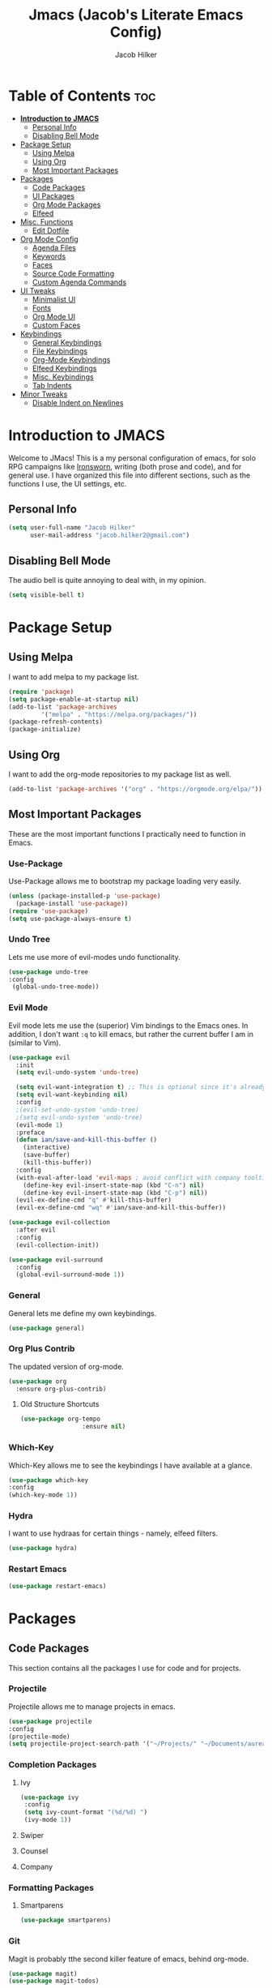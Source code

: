 #+title: Jmacs (Jacob's Literate Emacs Config)
#+author: Jacob Hilker
#+startup: fold

* Table of Contents :toc:
- [[#introduction-to-jmacs][*Introduction to JMACS*]]
  - [[#personal-info][Personal Info]]
  - [[#disabling-bell-mode][Disabling Bell Mode]]
- [[#package-setup][Package Setup]]
  - [[#using-melpa][Using Melpa]]
  - [[#using-org][Using Org]]
  - [[#most-important-packages][Most Important Packages]]
- [[#packages][Packages]]
  - [[#code-packages][Code Packages]]
  - [[#ui-packages][UI Packages]]
  - [[#org-mode-packages][Org Mode Packages]]
  - [[#elfeed][Elfeed]]
- [[#misc-functions][Misc. Functions]]
  - [[#edit-dotfile][Edit Dotfile]]
- [[#org-mode-config][Org Mode Config]]
  - [[#agenda-files][Agenda Files]]
  - [[#keywords][Keywords]]
  - [[#faces][Faces]]
  - [[#source-code-formatting][Source Code Formatting]]
  - [[#custom-agenda-commands][Custom Agenda Commands]]
- [[#ui-tweaks][UI Tweaks]]
  - [[#minimalist-ui][Minimalist UI]]
  - [[#fonts][Fonts]]
  - [[#org-mode-ui][Org Mode UI]]
  - [[#custom-faces][Custom Faces]]
- [[#keybindings][Keybindings]]
  - [[#general-keybindings][General Keybindings]]
  - [[#file-keybindings][File Keybindings]]
  - [[#org-mode-keybindings][Org-Mode Keybindings]]
  - [[#elfeed-keybindings][Elfeed Keybindings]]
  - [[#misc-keybindings][Misc. Keybindings]]
  - [[#tab-indents][Tab Indents]]
- [[#minor-tweaks][Minor Tweaks]]
  - [[#disable-indent-on-newlines][Disable Indent on Newlines]]

* *Introduction to JMACS*
Welcome to JMacs! This is a my personal configuration of emacs, for solo RPG campaigns like [[https://www.ironswornrpg.com/][Ironsworn]], writing (both prose and code), and for general use. I have organized this file into different sections, such as the functions I use, the UI settings, etc.
** Personal Info
   #+BEGIN_SRC emacs-lisp
(setq user-full-name "Jacob Hilker"
      user-mail-address "jacob.hilker2@gmail.com")
   #+END_SRC
** Disabling Bell Mode
	 The audio bell is quite annoying to deal with, in my opinion.
	 #+begin_src emacs-lisp
   (setq visible-bell t)
	 #+end_src

* Package Setup
** Using Melpa
   I want to add melpa to my package list.
   #+begin_src emacs-lisp
(require 'package)
(setq package-enable-at-startup nil)
(add-to-list 'package-archives
	     '("melpa" . "https://melpa.org/packages/"))
(package-refresh-contents)
(package-initialize)
   #+END_src
** Using Org
   I want to add the org-mode repositories to my package list as well.
   #+begin_src emacs-lisp
(add-to-list 'package-archives '("org" . "https://orgmode.org/elpa/"))
   #+end_src
** Most Important Packages
These are the most important functions I practically need to function in Emacs.
*** Use-Package
    Use-Package allows me to bootstrap my package loading very easily. 
    #+begin_src emacs-lisp
(unless (package-installed-p 'use-package)
  (package-install 'use-package))
(require 'use-package)
(setq use-package-always-ensure t)
    #+end_src
*** Undo Tree
    Lets me use more of evil-modes undo functionality.
    #+begin_src emacs-lisp
    (use-package undo-tree
    :config
     (global-undo-tree-mode))
    #+end_src
*** Evil Mode
    Evil mode lets me use the (superior) Vim bindings to the Emacs ones. In addition, I don't want =:q= to kill emacs, but rather the current buffer I am in (similar to Vim).
    #+begin_src emacs-lisp
(use-package evil
  :init
  (setq evil-undo-system 'undo-tree)

  (setq evil-want-integration t) ;; This is optional since it's already set to t by default.
  (setq evil-want-keybinding nil)
  :config
  ;(evil-set-undo-system 'undo-tree)
  ;(setq evil-undo-system 'undo-tree)
  (evil-mode 1)
  :preface
  (defun ian/save-and-kill-this-buffer ()
    (interactive)
    (save-buffer)
    (kill-this-buffer))
  :config
  (with-eval-after-load 'evil-maps ; avoid conflict with company tooltip selection
    (define-key evil-insert-state-map (kbd "C-n") nil)
    (define-key evil-insert-state-map (kbd "C-p") nil))
  (evil-ex-define-cmd "q" #'kill-this-buffer)
  (evil-ex-define-cmd "wq" #'ian/save-and-kill-this-buffer))

(use-package evil-collection
  :after evil
  :config
  (evil-collection-init))

(use-package evil-surround
  :config
  (global-evil-surround-mode 1))
    #+end_src
*** General
    General lets me define my own keybindings.
    #+begin_src emacs-lisp
(use-package general)
    #+end_src
*** Org Plus Contrib
    The updated version of org-mode.
    #+begin_src emacs-lisp
(use-package org
  :ensure org-plus-contrib)
    #+end_src
**** Old Structure Shortcuts
     #+begin_src emacs-lisp
(use-package org-tempo
				 :ensure nil)
     #+end_src
*** Which-Key
Which-Key allows me to see the keybindings I have available at a glance.
#+begin_src emacs-lisp
(use-package which-key
:config
(which-key-mode 1))
#+end_src
*** Hydra
		I want to use hydraas for certain things - namely, elfeed filters.
		#+begin_src emacs-lisp
    (use-package hydra)
		#+end_src
*** Restart Emacs
		#+begin_src emacs-lisp
    (use-package restart-emacs)
		#+end_src
* Packages
** Code Packages
   This section contains all the packages I use for code and for projects.
*** Projectile
    Projectile allows me to manage projects in emacs.
    #+begin_src emacs-lisp
(use-package projectile
:config
(projectile-mode)
(setq projectile-project-search-path '("~/Projects/" "~/Documents/aurea" "~/Documents/brokenThrones" "~/Documents/byrne" "~/Documents/shatteredSkies")))
    #+end_src
*** Completion Packages
**** Ivy
     #+begin_src emacs-lisp
(use-package ivy
 :config
 (setq ivy-count-format "(%d/%d) ")
 (ivy-mode 1))
#+end_src
**** Swiper
**** Counsel
**** Company
*** Formatting Packages
**** Smartparens 
		 #+begin_src emacs-lisp
     (use-package smartparens)
		 #+end_src
*** Git
Magit is probably tthe second killer feature of emacs, behind org-mode.
#+begin_src emacs-lisp
(use-package magit)
(use-package magit-todos)
#+end_src
** UI Packages
*** Themes
**** Gruvbox Theme
     What can I say, I love gruvbox.
     #+begin_src emacs-lisp
       (use-package gruvbox-theme)
       ;(load-theme 'gruvbox-dark-medium t)
     #+end_src
**** Doom Themes
     Doom Themes is an excellent collection of themes.
     #+begin_src emacs-lisp
(use-package doom-themes)
(setq doom-themes-enable-italic t
      doom-themes-enable-bold t)
(load-theme 'doom-gruvbox t)
     #+end_src
*** Doom Modeline
    This lets me set up a clean modeline.
    #+begin_src emacs-lisp
(use-package doom-modeline
  :config
  (setq doom-modeline-height 32))
(doom-modeline-mode 1)
    #+end_src
*** All The Icons
    All-the-icons allows me to have icons in emacs.
    #+begin_src emacs-lisp
(use-package all-the-icons)
    #+end_src
*** Dashboard
    Dashboard allows me to have a simple dashboard as a startup buffer.
    #+begin_src emacs-lisp
(use-package dashboard
  :config
  (dashboard-setup-startup-hook)) 
    #+end_src
    In addition to that, I'd like to use it as the default buffer when I start up emacsclient.
    #+begin_src emacs-lisp
(setq initial-buffer-choice (lambda () (get-buffer "*dashboard*")))
    #+end_src
*** Centaur Tabs
    #+begin_src emacs-lisp
    (use-package centaur-tabs
    :config
    (centaur-tabs-mode t)
		(setq centaur-tabs-set-modified-marker t
					centaur-tabs-modified-marker "•"
					centaur-tabs-set-bar 'left
					centaur-tabs-set-icons t
					centaur-tabs-set-close-button t
					centaur-tabs-close-button "x"
					centaur-tabs-style "bar"
					centaur-tabs-cycle-scope 'tabs)
		(define-key evil-normal-state-map (kbd "g t") 'centaur-tabs-forward)
    (define-key evil-normal-state-map (kbd "g T") 'centaur-tabs-backward))
    #+end_src
** Org Mode Packages
*** Org Super Agenda
    Org Super agenda is such a nice package that I love to use. It essentially allows me to reorganize my agenda much more easily than in regular Elisp.
    #+begin_src emacs-lisp
    (use-package org-super-agenda
    :config
    (add-hook 'org-mode-hook 'org-super-agenda-mode))
    #+end_src
*** TOC Org
    This package allows me to add a table of contents to an org-mode file.
    #+begin_src emacs-lisp
(use-package toc-org
:config
(toc-org-mode 1))
    #+end_src
*** Org-Bullets
This package makes my bullets look nicer.
#+begin_src emacs-lisp
(use-package org-bullets
:after org)
(add-hook 'org-mode-hook 'org-bullets-mode)
#+end_src
*** Org-Mode Export Backends
**** Ox-Hugo  
		 I use Hugo for my static site generator, and want to have it as a backend for my website.
		 #+begin_src emacs-lisp
(use-package ox-hugo
	:after ox)
		 #+end_src
**** Ox-Pandoc
Pandoc is my go-to program when I need a different format.
#+begin_src emacs-lisp
(use-package ox-pandoc
	:after ox)
#+end_src 
** Elfeed 
Elfeed is an RSS reader for emacs.
#+begin_src emacs-lisp
(defun elfeed-mark-all-as-read ()
	(interactive)
  (mark-whole-buffer)
  (elfeed-search-untag-all-unread))

(use-package elfeed
	:bind (:map elfeed-search-mode-map
                  ("A" . elfeed-mark-all-as-read)
									("f" . jh/elfeed-hydra)
                  ("/" . elfeed-search-live-filter))

	:config
	(setq elfeed-db-directory "~/.elfeed/"
				elfeed-search-filter "@1-week-ago +unread "	
				elfeed-show-mode-hook
        (lambda ()
					(set-face-attribute 'variable-pitch (selected-frame) :font (font-spec :family "Iosevka" :size 16)))))


(use-package elfeed-org
	:after elfeed
	:config
	(elfeed-org)
	(setq rmh-elfeed-org-files (list "~/Dropbox/org/elfeed.org")))

(use-package elfeed-goodies 
	:after elfeed
	:config
	(elfeed-goodies/setup)
	 (setq elfeed-goodies/feed-source-column-width 30
	       elfeed-goodies/entry-pane-size 0.5))
#+end_src
*** UI Tweaks 
**** Custom Print Function
		 #+begin_src emacs-lisp
     (defun jh/elfeed-search-print-entry (entry)
  "Print ENTRY to the buffer."
  (let* ((elfeed-goodies/tag-column-width 40)
         (elfeed-goodies/feed-source-column-width 30)
         (title (or (elfeed-meta entry :title) (elfeed-entry-title entry) ""))
         (title-faces (elfeed-search--faces (elfeed-entry-tags entry)))
         (feed (elfeed-entry-feed entry))
         (feed-title
          (when feed
            (or (elfeed-meta feed :title) (elfeed-feed-title feed))))
         (tags (mapcar #'symbol-name (elfeed-entry-tags entry)))
         (tags-str (concat (mapconcat 'identity tags ",")))

         (title-width (- (window-width) 10 elfeed-search-trailing-width))
         (title-column (elfeed-format-column
                        title (elfeed-clamp
                               elfeed-search-title-min-width
                               title-width
                               elfeed-search-title-max-width)
                        :left))

         (tag-column (elfeed-format-column
                      tags-str (elfeed-clamp (length tags-str)
                                             elfeed-goodies/tag-column-width
                                             elfeed-goodies/tag-column-width)
                      :left))

         (feed-column (elfeed-format-column
                       feed-title (elfeed-clamp elfeed-goodies/feed-source-column-width
                                                elfeed-goodies/feed-source-column-width
                                                elfeed-goodies/feed-source-column-width)
                       :left)))


    (insert (propertize title-column 'face title-faces 'kbd-help title) " ")
    (insert (propertize feed-column 'face 'elfeed-search-feed-face) " ")
    (insert (propertize tag-column 'face 'elfeed-search-tag-face) " ")
    (setq-local line-spacing 0.2)))

		 #+end_src
**** 
*** Hydras
		I want to set up hydras for the elfeed filters I want to use.
**** Category Hydra
		 This hydra filters by category.
		 #+begin_src emacs-lisp
     (defhydra jh/elfeed-hydra ()
			 "Elfeed category filters"
			 ("r" (elfeed-search-set-filter "@1-week-ago +unread +reddit") "Reddit")
			 ("p" (elfeed-search-set-filter "@1-week-ago +podcast") "Podcasts") 
			 ("c" (elfeed-search-set-filter "@1-week-ago +campaigns +unread") "Campaigns")  
			 ("d" (elfeed-search-set-filter "@1-week-ago +unread") "Default") 
			 ("f" (elfeed-search-set-filter "@1-week-ago +forum +unread") "Forums") 
			 ("b" (elfeed-search-set-filter "@1-week-ago +blog +unread") "Blogs") 
			 ("q" nil "quit" :color blue))
     #+end_src
* Misc. Functions
** Edit Dotfile
A quick shortcut to let me edit my dotfile.
#+begin_src emacs-lisp
(defun edit-dotfile () 
(interactive)
(find-file "~/.emacs.d/jmacs.org"))
#+end_src
* Org Mode Config
** Agenda Files
I personally only use my class notes file and my personal agenda file as my agenda. I'm setting those up here.
#+begin_src emacs-lisp
(setq org-agenda-files (list "~/Dropbox/org/agenda.org" "~/Dropbox/notes/spring2021.org"))
#+end_src
** Keywords
This is what I use for my to-do list keywords. Org-mode scheduling is probably the feature I use the most in org-mode. I want to set up my keywords here, so I don’t need to do it in every file.
#+begin_src emacs-lisp
(setq org-todo-keywords '(
      (sequence "TODO(t)" "INPR(i)" "NEXT(n)" "MEET(m)" "|" "SOMEDAY(s)"   "DONE(d)" "CANCELED(c)")
      (type "PROJ(p)")
      (type "BLOG(b)")))
#+end_src
** Faces
I want to set up specific colors for each keyword here. Red for todo, etc.
#+begin_src emacs-lisp
(setq org-todo-keyword-faces
 '(
   ("TODO" . (:foreground "#cc241d" :weight black :underline t))
   ("INPR" . (:foreground "#fe8019" :weight bold))
   ("NEXT" . (:foreground "#fabd2f" :weight black))
   ("MEET" . (:foreground "#b8bb26" :weight bold))
   ("PROJ" . (:foreground "#458588" :slant italic :weight bold))
   ("BLOG" . (:foreground "#83a598"))
   ("SOMEDAY" . (:foreground "#d3869b" :slant italic))
   ("DONE" . (:foreground "#83a598" :strike-through t))
   ("CANCELED" . (:foreground "cc241d" :strike-through t))))
;   ("DONE" . "green")

#+end_src
** Source Code Formatting
I don't like having org-mode auto indent code.
*** Preserving Indentation
This forces org-babel to save my indentation.
#+begin_src emacs-lisp
(setq org-src-preserve-indentation t)
#+end_src
*** Recognizing the Tab Key
    I want my tab key to indent source code.
#+begin_src emacs-lisp
(setq org-src-tab-acts-natively t
			org-edit-src-content-indentation 0)
#+end_src
*** Disabling Warning Days
I want to see exactly when something is due, rather than a warning period.
#+begin_src emacs-lisp
(setq org-deadline-warning-days 0)
#+end_src
** Custom Agenda Commands
*** Planner
    I personally love this block agenda.
    #+begin_src emacs-lisp
(add-to-list 'org-agenda-custom-commands
	     '("p" "Planner"
	       (
		(agenda "" ((org-agenda-span 'day)
			    (org-agenda-use-time-grid t)
			    (org-agenda-time-grid '((daily today weekly require-timed)()() "" nil))
			    (org-agenda-show-all-dates t)
			    (org-agenda-compact-blocks nil)
			    (org-agenda-overriding-header "")
			    (org-agenda-start-day "+0d")
			    (org-super-agenda-groups
			     '(
			       (:name "Habits"
				      :habit t
				      :category "HABIT"
				      :order 2)
			       
			       (:name "Chores"
				      :habit t
				      :category "CHORE"
				      :order 2)



			       (:name none
				      :discard (:todo "DONE")
				      :time-grid t
				      :date today
				      :scheduled today
				      :deadline today
				      :order 1)))))

                   (agenda "" ((org-agenda-overriding-header "Coming Up Soon") 
                       ;(org-agenda-prefix-format '((todo . " %i %-22:c %t %22(org-entry-get nil \"TIMESTAMP\")")))
;                       (org-agenda-skip-function '(org-agenda-skip-entry-if 'nottimestamp))
	                ; 
                      ; (org-agenda-use-time-grid nil) 
                      ; (org-agenda-time-grid '((daily today weekly require-timed)()() "----------------------" nil))
		               (org-agenda-start-day "+1d")
     ;                   (org-agenda-todo-ignore-with-date t)
                      ; (org-agenda-format-date "\n%d %b (%a.)\n")
                      
									 (org-agenda-time-grid '((daily today weekly require-timed)()() "" nil))
                   (org-agenda-format-date "\n%d %b (%a.)")
			;		   (concat (make-string (window-width) 9472) "\n")
             ;         (org-agenda-compact-blocks t)
                   (org-agenda-span 2)
																				;(org-agenda-format-date "%d %b")
                   (org-super-agenda-groups
                    '(
                      
                      (:name "Habits"
                         :habit t
                         :category "HABIT"
                         :order 6)
                         
                         (:name "Chores"
                         :habit t
                         :category "CHORE"
                         :order 6)
                         

     ;                 (:name "Projects"
     ;                 :category "PROJECT"
     ;                 :order 5)
                      
                     
    (:name "Personal"
    :category ("WRITING" "CAMPAIGN" "PERSONAL" "NANO" "UMWCLUB")
    :order 4)
    
;    
;    (:name "Someday"
;     :and (:not (:category ("WRITING" "CAMPAIGN" "PERSONAL" "NANO")) :todo "SOMEDAY")
;     :order 5)

    (:name "Overdue"
      :deadline past
      :scheduled past
      :face '(:foreground "red")
      :order 3)
;
;
    (:name "Classwork and Meetings"
     :category ("CPSC430" "DGST101" "CPSC414" "CPSC444" "MEETING")
     :order 1)))))

				 (alltodo "" ((org-agenda-overriding-header "To Do")
                  (org-agenda-skip-function '(org-agenda-skip-entry-if 'timestamp))
                  (org-agenda-sorting-strategy '(todo-state-up category-up ))
                  (org-super-agenda-groups '(
                  (:name "Classwork and Meetings"
                  :category ("CLAS204" "CPSC405" "CPSC419" "CPSC445" "MEETING" "CLASSES")
                  :order 1)
                 
                  (:name "Personal"
                  :category ("WRITING" "CAMPAIGN" "PERSONAL" "NANO" "UMWCLUB")
                  :order 2)
                  
                  (:name "Projects"
                   :todo "PROJECT"
                   :category "PROJECT"
                   :order 3)
                  

                 (:discard (:category "HABIT"))
                 (:discard (:category "CHORE")))))))))


		    #+end_src
**** Helper Function 
		 This is a helper function for quickly opening my preferred agenda view.
		 #+begin_src emacs-lisp
(defun jh/open-planner ()
(interactive)
(org-agenda nil "p"))
		 #+end_src
*** 
* UI Tweaks
  This section contains the general UI settings - not for any specific program.
** Minimalist UI
   Here is where I make my UI as minimalistic as possible. I am disabling
   my toolbars, tooltip-mode, menu-bar, and scroll-bar modes here.
   #+begin_src emacs-lisp
(scroll-bar-mode -1)
(tool-bar-mode -1)
(tooltip-mode -1)
(menu-bar-mode -1)
   #+end_src
** Fonts
   I personally love Iosevka Nerd font.
*** Setting The Font Face
    #+begin_src emacs-lisp
(set-face-attribute 'default nil
  :font "Iosevka Nerd Font"
  :height 120)
    #+end_src
*** Increasing Font Size in Emacsclient
    #+begin_src emacs-lisp
;; Needed if using emacsclient. Otherwise, your fonts will be smaller than expected.
(add-to-list 'default-frame-alist '(font . "Iosevka Nerd Font-12"))
#+end_src
*** Adding Pretty Icons to Text
    This sets up so that something like =lamba= will be rendered as a pretty character.
    #+begin_src emacs-lisp
;; changes certain keywords to symbols, such as lamda!
(setq global-prettify-symbols-mode t)
    #+end_src

    #+end_src
*** Line Numbers and Truncated Lines
    #+begin_src emacs-lisp
;(global-display-line-numbers-mode 1)
;(global-visual-line-mode t)

    #+end_src
** Org Mode UI
*** Bullets 
    #+begin_src emacs-lisp
(setq org-bullets-bullet-list '("⚫" "○")) 
    #+end_src
**** Use a Bullet as the Heading 
     #+begin_src emacs-lisp
(font-lock-add-keywords 'org-mode
                        '(("^ +\\([-*]\\) "
                           (0 (prog1 () (compose-region (match-beginning 1) (match-end 1) "•"))))))
     #+end_src
*** Formatting Characters
I don't want to see any formatting characters.
#+begin_src emacs-lisp
(setq org-hide-emphasis-markers t)
#+end_src
*** Ellipsis
I want an arrow for the ellipsis instead of the three dots.
#+begin_src emacs-lisp
(setq org-ellipsis "⤵")
#+end_src
*** Italics and Bold
    #+begin_src emacs-lisp
(set-face-attribute 'font-lock-comment-face nil
  :slant 'italic)
    #+end_src
** Custom Faces
*** Gruvbox Theme
I want the first four levels of headings to be bold.
#+begin_src emacs-lisp
;(set-face-attribute 'org-level-1 nil :weight 'bold)
;(set-face-attribute 'org-level-2 nil :weight 'bold )
;(set-face-attribute 'org-level-3 nil :weight 'bold )
;(set-face-attribute 'org-level-4 nil :weight 'bold)
#+end_src
*** Doom Gruvbox
I like having different colors for each face of a heading.
#+begin_src emacs-lisp
(set-face-attribute 'org-level-1 nil :foreground "#83a598")
(set-face-attribute 'org-level-2 nil :foreground "#d3869b")
(set-face-attribute 'org-level-3 nil :foreground "#fabd2f")
(set-face-attribute 'org-level-4 nil :foreground "#fb4934")
(set-face-attribute 'org-level-5 nil :foreground "#83a598" :weight 'regular)
(set-face-attribute 'org-level-6 nil :foreground "#d3869b" :weight 'regular)
(set-face-attribute 'org-level-7 nil :foreground "#fabd2f" :weight 'regular)
(set-face-attribute 'org-level-8 nil :foreground "#fb4934" :weight 'regular)
#+end_src
* Keybindings
** General Keybindings
   I want to use =Spc spc= for running =M-x=, etc. Similar to spacemacs.
     #+begin_src emacs-lisp
(general-define-key
   :states '(normal visual insert emacs)
   :prefix "SPC"
   :non-normal-prefix "C-SPC"

    "SPC" (general-simulate-key "M-x")
    "c"   (general-simulate-key "C-c")
    "h"   (general-simulate-key "C-h")
    "u"   (general-simulate-key "C-u")
    "x"   (general-simulate-key "C-x"))

     #+end_src
** File Keybindings
   #+begin_src emacs-lisp
(general-define-key
   :states '(normal visual insert emacs)
   :prefix "SPC"
   :non-normal-prefix "C-SPC"


   "f" '(:ignore t :which-key "Files")
	 "fed" '(edit-dotfile :which-key "Edit Config")
   "ff" '(find-file :which-key "Find file")
   "fs" '(save-buffer :which-key "Save file")
   "fl" '(load-file :which-key "Load file"))
   #+end_src
** Org-Mode Keybindings
These are all my org-mode bindings.
#+begin_src emacs-lisp
(general-define-key
   :states '(normal visual insert emacs)
   :prefix "SPC"
   :non-normal-prefix "C-SPC"

	 "o" '(:ignore t :which-key "Org-mode")
	 "oa" '(jh/open-planner :which-key "Open agenda")
	 "oA" '(org-agenda :which-key "Open agenda dispatch")
	 "oe" '(org-export-dispatch :which-key "Export org file")
	 "ob" '(org-babel-tangle :which-key "Babel tangle")
	 "ot" '(org-time-stamp :which-key "Org Timestamp"))
#+end_src
** Elfeed Keybindings
	 This is a shortcut for me to get to elfeed. In addition, it has shortcuts for me to get to different filters.
	 #+begin_src emacs-lisp
(general-define-key
   :states '(normal visual insert emacs)
   :prefix "SPC"
   :non-normal-prefix "C-SPC"
	  "n" '(:ignore t :which-key "News")
		"nn" '(elfeed :which-key "Read news"))

(evil-define-key 'normal elfeed-search-mode-map (kbd "A") 'elfeed-mark-all-as-read)
;
(evil-define-key 'normal elfeed-search-mode-map (kbd "/") 'elfeed-search-live-filter)

(evil-define-key 'normal elfeed-search-mode-map (kbd "f") 'jh/elfeed-hydra/body)
	 #+end_src
** Misc. Keybindings
*** Zoom In And Out
I want to use =C-=== and =C--= to zoom text in and out.
   #+begin_src emacs-lisp
(global-set-key (kbd "C-=") 'text-scale-increase)
(global-set-key (kbd "C--") 'text-scale-decrease)

   #+end_src
** Tab Indents
	 Since I can't seem to get the tab key to indent properly this is where it goes until I fix it.
   #+begin_src emacs-lisp
;(setq indent-tabs-mode nil)
(setq-default tab-width 2)

(general-define-key
 :states '(normal insert visual emacs)
    "TAB" 'indent-for-tab-command)

;;(global-set-key (kbd "TAB") 'tab-to-tab-stop) ;; works - but in normal mode too.

   #+end_src
* Minor Tweaks
** Disable Indent on Newlines
   If I really wanted to indent newlines, I'd do it myself.
   #+begin_src emacs-lisp
(setq electric-indent-mode nil)
   #+end_src
   
